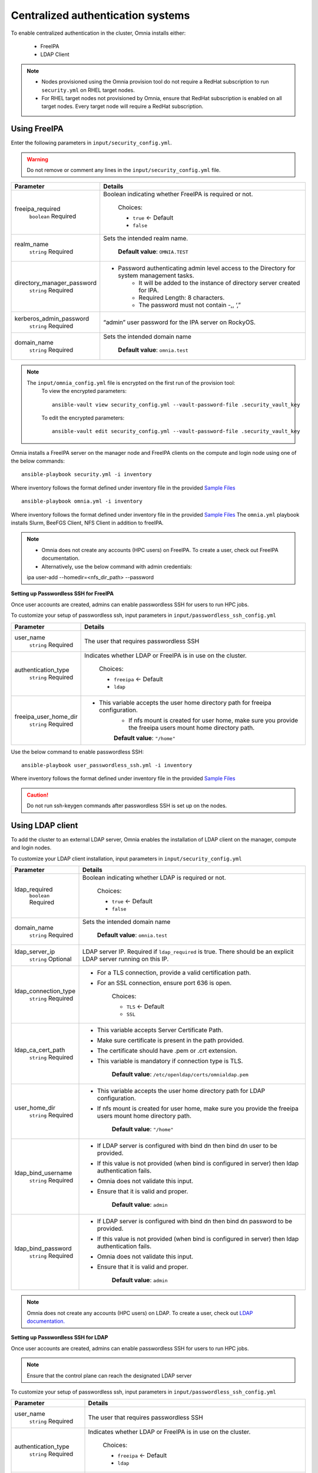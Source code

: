 Centralized authentication systems
===================================

To enable centralized authentication in the cluster, Omnia installs either:

 - FreeIPA
 - LDAP Client

.. note:: 
    * Nodes provisioned using the Omnia provision tool do not require a RedHat subscription to run ``security.yml`` on RHEL target nodes.
    * For RHEL target nodes not provisioned by Omnia, ensure that RedHat subscription is enabled on all target nodes. Every target node will require a RedHat subscription.



Using FreeIPA
--------------

Enter the following parameters in ``input/security_config.yml``.

.. warning:: Do not remove or comment any lines in the ``input/security_config.yml`` file.

+----------------------------+----------------------------------------------------------------------------------------------+
| Parameter                  | Details                                                                                      |
+============================+==============================================================================================+
| freeipa_required           | Boolean indicating whether FreeIPA is required or not.                                       |
|      ``boolean``           |                                                                                              |
|      Required              |      Choices:                                                                                |
|                            |                                                                                              |
|                            |      * ``true`` <- Default                                                                   |
|                            |                                                                                              |
|                            |      * ``false``                                                                             |
+----------------------------+----------------------------------------------------------------------------------------------+
| realm_name                 | Sets the intended realm name.                                                                |
|      ``string``            |                                                                                              |
|      Required              |      **Default value**: ``OMNIA.TEST``                                                       |
+----------------------------+----------------------------------------------------------------------------------------------+
| directory_manager_password | * Password authenticating admin level access to the Directory for system   management tasks. |
|      ``string``            |      * It will be added to the instance of directory server created for   IPA.               |
|      Required              |      * Required Length: 8 characters.                                                        |
|                            |      * The password must not contain -,, ‘,”                                                 |
+----------------------------+----------------------------------------------------------------------------------------------+
| kerberos_admin_password    | “admin”   user password for the IPA server on RockyOS.                                       |
|      ``string``            |                                                                                              |
|      Required              |                                                                                              |
+----------------------------+----------------------------------------------------------------------------------------------+
| domain_name                | Sets the intended domain   name                                                              |
|      ``string``            |                                                                                              |
|      Required              |      **Default value**: ``omnia.test``                                                       |
+----------------------------+----------------------------------------------------------------------------------------------+

.. note::

    The ``input/omnia_config.yml`` file is encrypted on the first run of the provision tool:
        To view the encrypted parameters: ::

            ansible-vault view security_config.yml --vault-password-file .security_vault_key

        To edit the encrypted parameters: ::

            ansible-vault edit security_config.yml --vault-password-file .security_vault_key



Omnia installs a FreeIPA server on the manager node and FreeIPA clients on the compute and login node using one of the below commands: ::

    ansible-playbook security.yml -i inventory

Where inventory follows the format defined under inventory file in the provided `Sample Files <../../samplefiles.html>`_ ::

    ansible-playbook omnia.yml -i inventory

Where inventory follows the format defined under inventory file in the provided `Sample Files <../../samplefiles.html>`_ The ``omnia.yml`` playbook installs Slurm, BeeFGS Client, NFS Client in addition to freeIPA.

.. note::

    * Omnia does not create any accounts (HPC users) on FreeIPA. To create a user, check out FreeIPA documentation.

    * Alternatively, use the below command with admin credentials: ::

    ipa user-add --homedir=<nfs_dir_path> --password


**Setting up Passwordless SSH for FreeIPA**

Once user accounts are created, admins can enable passwordless SSH for users to run HPC jobs.

To customize your setup of passwordless ssh, input parameters in ``input/passwordless_ssh_config.yml``

+-----------------------+--------------------------------------------------------------------------------------------------------------------+
| Parameter             | Details                                                                                                            |
+=======================+====================================================================================================================+
| user_name             | The user that requires passwordless SSH                                                                            |
|      ``string``       |                                                                                                                    |
|      Required         |                                                                                                                    |
+-----------------------+--------------------------------------------------------------------------------------------------------------------+
| authentication_type   | Indicates whether LDAP or FreeIPA is in use on the cluster.                                                        |
|      ``string``       |                                                                                                                    |
|      Required         |      Choices:                                                                                                      |
|                       |                                                                                                                    |
|                       |      * ``freeipa`` <- Default                                                                                      |
|                       |                                                                                                                    |
|                       |      * ``ldap``                                                                                                    |
+-----------------------+--------------------------------------------------------------------------------------------------------------------+
| freeipa_user_home_dir | * This variable accepts the user home directory path for freeipa   configuration.                                  |
|      ``string``       |      * If nfs mount is created for user home, make sure you provide the freeipa   users mount home directory path. |
|      Required         |                                                                                                                    |
|                       |      **Default value**: ``"/home"``                                                                                |
+-----------------------+--------------------------------------------------------------------------------------------------------------------+


Use the below command to enable passwordless SSH: ::

    ansible-playbook user_passwordless_ssh.yml -i inventory

Where inventory follows the format defined under inventory file in the provided `Sample Files <../../samplefiles.html>`_

.. caution:: Do not run ssh-keygen commands after passwordless SSH is set up on the nodes.


Using LDAP client
------------------

To add the cluster to an external LDAP server, Omnia enables the installation of LDAP client on the manager, compute and login nodes.

To customize your LDAP client installation, input parameters in ``input/security_config.yml``

+----------------------+----------------------------------------------------------------------------------------------------------------------+
| Parameter            | Details                                                                                                              |
+======================+======================================================================================================================+
| ldap_required        | Boolean indicating whether LDAP is required or not.                                                                  |
|      ``boolean``     |                                                                                                                      |
|      Required        |      Choices:                                                                                                        |
|                      |                                                                                                                      |
|                      |      * ``true`` <- Default                                                                                           |
|                      |                                                                                                                      |
|                      |      * ``false``                                                                                                     |
+----------------------+----------------------------------------------------------------------------------------------------------------------+
| domain_name          | Sets the intended domain name                                                                                        |
|      ``string``      |                                                                                                                      |
|      Required        |      **Default value**: ``omnia.test``                                                                               |
+----------------------+----------------------------------------------------------------------------------------------------------------------+
| ldap_server_ip       | LDAP server IP. Required if ``ldap_required`` is true. There should be an   explicit LDAP server running on this IP. |
|      ``string``      |                                                                                                                      |
|      Optional        |                                                                                                                      |
+----------------------+----------------------------------------------------------------------------------------------------------------------+
| ldap_connection_type | * For a TLS connection, provide a valid certification path.                                                          |
|      ``string``      | * For an SSL connection, ensure port 636 is open.                                                                    |
|      Required        |                                                                                                                      |
|                      |      Choices:                                                                                                        |
|                      |                                                                                                                      |
|                      |      * ``TLS`` <- Default                                                                                            |
|                      |                                                                                                                      |
|                      |      * ``SSL``                                                                                                       |
+----------------------+----------------------------------------------------------------------------------------------------------------------+
| ldap_ca_cert_path    | * This variable accepts Server Certificate Path.                                                                     |
|      ``string``      | * Make sure certificate is present in the path provided.                                                             |
|      Required        | * The certificate should have .pem or .crt extension.                                                                |
|                      | * This variable is mandatory if connection type is TLS.                                                              |
|                      |                                                                                                                      |
|                      |      **Default value**: ``/etc/openldap/certs/omnialdap.pem``                                                        |
+----------------------+----------------------------------------------------------------------------------------------------------------------+
| user_home_dir        | * This variable accepts the user home directory path for LDAP   configuration.                                       |
|      ``string``      | * If nfs mount is created for user home, make sure you provide the freeipa   users mount home directory path.        |
|      Required        |                                                                                                                      |
|                      |      **Default value**: ``"/home"``                                                                                  |
+----------------------+----------------------------------------------------------------------------------------------------------------------+
| ldap_bind_username   | * If LDAP server is configured with bind dn then bind dn user to be   provided.                                      |
|      ``string``      | * If this value is not provided (when bind is configured in server) then   ldap authentication fails.                |
|      Required        | * Omnia does not validate this input.                                                                                |
|                      | * Ensure that it is valid and proper.                                                                                |
|                      |                                                                                                                      |
|                      |      **Default value**: ``admin``                                                                                    |
+----------------------+----------------------------------------------------------------------------------------------------------------------+
| ldap_bind_password   | * If LDAP server is configured with bind dn then bind dn password to be   provided.                                  |
|      ``string``      | * If this value is not provided (when bind is configured in server) then   ldap authentication fails.                |
|      Required        | * Omnia does not validate this input.                                                                                |
|                      | * Ensure that it is valid and proper.                                                                                |
|                      |                                                                                                                      |
|                      |      **Default value**: ``admin``                                                                                    |
+----------------------+----------------------------------------------------------------------------------------------------------------------+

.. note:: Omnia does not create any accounts (HPC users) on LDAP. To create a user, check out `LDAP documentation. <https://docs.oracle.com/cd/E19857-01/820-7651/bhacc/index.html>`_


**Setting up Passwordless SSH for LDAP**

Once user accounts are created, admins can enable passwordless SSH for users to run HPC jobs.

.. note:: Ensure that the control plane can reach the designated LDAP server

To customize your setup of passwordless ssh, input parameters in ``input/passwordless_ssh_config.yml``

+--------------------------+-------------------------------------------------------------------------------------------------------+
| Parameter                | Details                                                                                               |
+==========================+=======================================================================================================+
| user_name                | The user that requires passwordless SSH                                                               |
|      ``string``          |                                                                                                       |
|      Required            |                                                                                                       |
+--------------------------+-------------------------------------------------------------------------------------------------------+
| authentication_type      | Indicates whether LDAP or FreeIPA is in use on the cluster.                                           |
|      ``string``          |                                                                                                       |
|      Required            |      Choices:                                                                                         |
|                          |                                                                                                       |
|                          |      * ``freeipa`` <- Default                                                                         |
|                          |                                                                                                       |
|                          |      * ``ldap``                                                                                       |
+--------------------------+-------------------------------------------------------------------------------------------------------+
| ldap_organizational_unit | * Distinguished name i.e dn in ldap is used to identify an entity in a   LDAP.                        |
|      ``string``          | * This variable includes the organizational unit (ou) which is used to   identifies user in the LDAP. |
|      Required            | * Only provide ou details i.e ou=people, as domain name and userid is   accepted already.             |
|                          | * By default ou=People                                                                                |
+--------------------------+-------------------------------------------------------------------------------------------------------+


Use the below command to enable passwordless SSH: ::

    ansible-playbook user_passwordless_ssh.yml -i inventory

Where inventory follows the format defined under inventory file. ::

    [manager]
    10.5.0.101

    [compute]
    10.5.0.102
    10.5.0.103

    [ldap_server]
    10.5.0.105


.. caution:: Do not run ssh-keygen commands after passwordless SSH is set up on the nodes.












